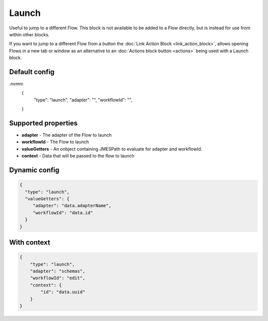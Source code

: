 Launch
======

Useful to jump to a different Flow. This block is not available to be added to a Flow directly, but is instead for use from within other blocks.

If you want to jump to a different Flow from a button the :doc:`Link Action Block <link_action_block>`, allows opening Flows in a new tab or window as an alternative to an :doc:`Actions block button <actions>` being used with a Launch block.

Default config
--------------

.. code-block:: json
.nvmrc
    {
      "type": "launch",
      "adapter": "", 
      "workflowId": "",      
    }

Supported properties
--------------------

- **adapter** - The adapter of the Flow to launch
- **workflowId** - The Flow to launch
- **valueGetters** - An onbject containing JMESPath to evaluate for adapter and workflowId.
- **context** - Data that will be passed to the flow to launch

Dynamic config
--------------

.. code-block:: json

    {
      "type": "launch",
      "valueGetters": {
         "adapter": "data.adapterName",
         "workflowId": "data.id"
      }   
    }

With context
------------

.. code-block:: json

  {
      "type": "launch",
      "adapter": "schemas",
      "workflowId": "edit",
      "context": {
          "id": "data.uuid"
      }
  }


  

